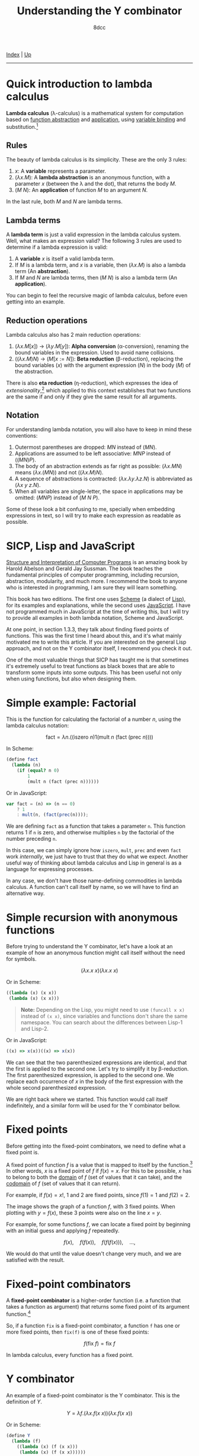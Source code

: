 #+TITLE: Understanding the Y combinator
#+AUTHOR: 8dcc
#+OPTIONS: toc:nil
#+STARTUP: nofold
#+HTML_HEAD: <link rel="icon" type="image/x-icon" href="../img/favicon.png">
#+HTML_HEAD: <link rel="stylesheet" type="text/css" href="../css/main.css">

[[file:../index.org][Index]] | [[file:index.org][Up]]

-----

#+TOC: headlines 2

* Quick introduction to lambda calculus
:PROPERTIES:
:CUSTOM_ID: quick-introduction-to-lambda-calculus
:END:

*Lambda calculus* (\lambda-calculus) is a mathematical system for computation
based on _function abstraction_ and _application_, using _variable binding_ and
substitution.[fn:1]

** Rules
:PROPERTIES:
:CUSTOM_ID: rules
:END:

The beauty of lambda calculus is its simplicity. These are the only 3 rules:

1. $x$: A *variable* represents a parameter.
2. $(\lambda x. M)$: A *lambda abstraction* is an anonymous function, with a
   parameter $x$ (between the \lambda and the dot), that returns the body $M$.
3. $(M\ N)$: An *application* of function $M$ to an argument $N$.

In the last rule, both $M$ and $N$ are lambda terms.

** Lambda terms
:PROPERTIES:
:CUSTOM_ID: lambda-terms
:END:

A *lambda term* is just a valid expression in the lambda calculus system. Well,
what makes an expression valid? The following 3 rules are used to determine if a
lambda expression is valid:

1. A *variable* $x$ is itself a valid lambda term.
2. If $M$ is a lambda term, and $x$ is a variable, then $(\lambda x. M)$ is also
   a lambda term (An *abstraction*).
3. If $M$ and $N$ are lambda terms, then $(M\ N)$ is also a lambda term (An
   *application*).

You can begin to feel the recursive magic of lambda calculus, before even
getting into an example.

** Reduction operations
:PROPERTIES:
:CUSTOM_ID: reduction-operations
:END:

Lambda calculus also has 2 main reduction operations:

1. $(\lambda x. M[x])$ \to $(\lambda y. M[y])$: *Alpha conversion*
   (\alpha-conversion), renaming the bound variables in the expression. Used to
   avoid name collisions.
2. $((\lambda x. M) N)$ \to $(M[x := N])$: *Beta reduction* (\beta-reduction),
   replacing the bound variables ($x$) with the argument expression ($N$) in the
   body ($M$) of the abstraction.

There is also *eta reduction* (\eta-reduction), which expresses the idea of
/extensionality/,[fn:2] which applied to this context establishes that two
functions are the same if and only if they give the same result for all
arguments.

** Notation
:PROPERTIES:
:CUSTOM_ID: notation
:END:

For understanding lambda notation, you will also have to keep in mind these
conventions:

1. Outermost parentheses are dropped: $M N$ instead of $(M N)$.
2. Applications are assumed to be left associative: $M N P$ instead of
   $((M N) P)$.
3. The body of an abstraction extends as far right as possible:
   $(\lambda x. M N)$ means $(\lambda x. (M N))$ and not $((\lambda x. M) N)$.
4. A sequence of abstractions is contracted:
   $(\lambda x. \lambda y. \lambda z. N)$ is abbreviated as
   $(\lambda x\ y\ z. N)$.
5. When all variables are single-letter, the space in applications may be
   omitted: $(M N P)$ instead of $(M\ N\ P)$.

Some of these look a bit confusing to me, specially when embedding expressions
in text, so I will try to make each expression as readable as possible.

* SICP, Lisp and JavaScript
:PROPERTIES:
:CUSTOM_ID: sicp-lisp-and-javascript
:END:

[[https://en.wikipedia.org/wiki/Structure_and_Interpretation_of_Computer_Programs][Structure and Interpretation of Computer Programs]] is an amazing book by Harold
Abelson and Gerald Jay Sussman. The book teaches the fundamental principles of
computer programming, including recursion, abstraction, modularity, and much
more. I recommend the book to anyone who is interested in programming, I am sure
they will learn something.

This book has two editions. The first one uses [[https://en.wikipedia.org/wiki/Scheme_(programming_language)][Scheme]] (a dialect of [[https://en.wikipedia.org/wiki/Lisp_(programming_language)][Lisp]]), for
its examples and explanations, while the second uses [[https://en.wikipedia.org/wiki/JavaScript][JavaScript]]. I have not
programmed much in JavaScript at the time of writing this, but I will try to
provide all examples in both lambda notation, Scheme and JavaScript.

At one point, in section 1.3.3, they talk about finding fixed points of
functions. This was the first time I heard about this, and it's what mainly
motivated me to write this article. If you are interested on the general Lisp
approach, and not on the Y combinator itself, I recommend you check it out.

One of the most valuable things that SICP has taught me is that sometimes it's
extremely useful to treat functions as black boxes that are able to transform
some inputs into some outputs. This has been useful not only when using
functions, but also when designing them.

* Simple example: Factorial
:PROPERTIES:
:CUSTOM_ID: simple-example-factorial
:END:

This is the function for calculating the factorial of a number $n$, using the
lambda calculus notation:

$$
\text{fact} = \lambda n. \Big(\Big(\text{iszero}\ n\Big) 1 \Big(\text{mult}\ n
\ \big(\text{fact}\ (\text{prec}\ n)\big)\Big)\Big)
$$

#+begin_comment
NOTE: If this is incorrect or confusing, and you have any suggestions, feel free
to make a PR.
#+end_comment

In Scheme:

#+begin_src scheme
(define fact
  (lambda (n)
    (if (equal? n 0)
        1
        (mult n (fact (prec n))))))
#+end_src

Or in JavaScript:

#+begin_src javascript
var fact = (n) => (n == 0)
    ? 1
    : mult(n, (fact(prec(n))));
#+end_src

We are defining =fact= as a function that takes a parameter =n=. This function
returns 1 if =n= is zero, and otherwise multiplies =n= by the factorial of the
number preceding =n=.

In this case, we can simply ignore how =iszero=, =mult=, =prec= and even =fact= work
/internally/, we just have to trust that they do what we expect. Another useful
way of thinking about lambda calculus and Lisp in general is as a language for
expressing processes.

In any case, we don't have those name-defining commodities in lambda calculus. A
function can't call itself by name, so we will have to find an alternative way.

* Simple recursion with anonymous functions
:PROPERTIES:
:CUSTOM_ID: simple-recursion-with-anonymous-functions
:END:

Before trying to understand the Y combinator, let's have a look at an example of
how an anonymous function might call itself without the need for symbols.

$$
(\lambda x. x\ x)(\lambda x. x\ x)
$$

Or in Scheme:

#+begin_src scheme
((lambda (x) (x x))
 (lambda (x) (x x)))
#+end_src

#+begin_quote
*Note:* Depending on the Lisp, you might need to use =(funcall x x)= instead of
=(x x)=, since variables and functions don't share the same namespace. You can
search about the differences between Lisp-1 and Lisp-2.
#+end_quote

Or in JavaScript:

#+begin_src javascript
((x) => x(x))((x) => x(x))
#+end_src

#+begin_comment
NOTE: I am not sure if this expression has a name, feel free to make a PR.
#+end_comment

We can see that the two parenthesized expressions are identical, and that the
first is applied to the second one. Let's try to simplify it by
\beta-reduction. The first parenthesized expression, is applied to the second
one. We replace each occurrence of $x$ in the body of the first expression with
the whole second parenthesized expression.

[[file:../img/ycombinator1.png]]

We are right back where we started. This function would call itself
indefinitely, and a similar form will be used for the Y combinator bellow.
* Fixed points
:PROPERTIES:
:CUSTOM_ID: fixed-points
:END:

Before getting into the fixed-point combinators, we need to define what a fixed
point is.

A fixed point of function $f$ is a value that is mapped to itself by the
function.[fn:4] In other words, $x$ is a fixed point of $f$ if $f(x) = x$. For
this to be possible, $x$ has to belong to both the _domain_ of $f$ (set of values
that it can take), and the _codomain_ of $f$ (set of values that it can return).

For example, if $f(x) = x!$, 1 and 2 are fixed points, since $f(1) = 1$ and
$f(2) = 2$.

#+ATTR_HTML: :width 250px
[[file:../img/ycombinator2.png]]

The image shows the graph of a function $f$, with 3 fixed points. When plotting
with $y = f(x)$, these 3 points were also on the line $x = y$.

For example, for some functions $f$, we can locate a fixed point by beginning
with an initial guess and applying $f$ repeatedly.

$$
f(x),\quad f(f(x)),\quad f(f(f(x))),\quad ...,
$$

We would do that until the value doesn't change very much, and we are satisfied
with the result.

* Fixed-point combinators
:PROPERTIES:
:CUSTOM_ID: fixed-point-combinators
:END:

A *fixed-point combinator* is a higher-order function (i.e. a function that takes
a function as argument) that returns some fixed point of its argument
function.[fn:3]

So, if a function =fix= is a fixed-point combinator, a function =f= has one or
more fixed points, then =fix(f)= is one of these fixed points:

$$
f(\text{fix}\ f) = \text{fix}\ f
$$

In lambda calculus, every function has a fixed point.

* Y combinator
:PROPERTIES:
:CUSTOM_ID: y-combinator
:END:

An example of a fixed-point combinator is the Y combinator. This is the
definition of $Y$.

$$
Y = \lambda f. \big(\lambda x. f (x\ x)\big) \big(\lambda x. f (x\ x)\big)
$$

Or in Scheme:

#+begin_src scheme
(define Y
  (lambda (f)
    ((lambda (x) (f (x x)))
     (lambda (x) (f (x x))))))
#+end_src

Or in JavaScript:

#+begin_src javascript
var Y = (f) => ((x) => f(x(x)))((x) => f(x(x)));
#+end_src

Since it's a fixed-point combinator, calling $Y$ with a function as its
argument would be reduced to $Y\ f = f(Y\ f)$. This is a very interesting and
useful concept, and it's where this image comes from.

#+ATTR_HTML: :width 250px
[[file:../img/ycombinator3.png]]

Let's try to understand what it does, and why it's a fixed-point combinator. We
are saying that $Y$ is a function that takes one parameter $f$. The body
consists of the same lambda term applied to itself: $(\lambda x. f(x\ x))$. You
may realize why we explained how to do [[*Simple recursion with anonymous functions][recursion with anonymous functions]]
earlier. A similar principle applies here, but we are also calling the $f$
function.

Let's simplify it with \beta-reduction step by step:

\begin{align*}
Y\ g &= \lambda f. \big(\lambda x. f (x\ x)\big) \big(\lambda x. f (x\ x)\big) g
        && \text{By definition of } Y \\
     &= \big(\lambda x. g (x\ x)\big) \big(\lambda x. g (x\ x)\big)
        && \text{By beta reduction: Replacing } f \text{ of } Y \text{ with } g \\
     &= g \Big(\big(\lambda x. g (x\ x)\big) \big(\lambda x. g (x\ x)\big)\Big)
        && \text{By beta reduction: Replacing } x \text{ of the first function with } \big(\lambda x. g (x\ x)\big) \\
     &= g (Y\ g)
        && \text{By equality}
\end{align*}

Note how the reduction on the third step is applying $g$ to the same expression
in the second step, which we know is equal to $Y\ g$. That's how we can verify
that $Y\ g = g(Y\ g)$.

An alternative (and slightly simpler) version of the Y combinator is the
following:

$$
X = \lambda f. (\lambda x. x\ x) (\lambda x. f(x\ x))
$$

Notice how the first call to $f$ was not necessary, since this expression also
\beta-evaluates to the Y combinator.

# -----

[fn:1] See the [[https://en.wikipedia.org/wiki/Lambda_calculus][Wikipedia page]] for lambda calculus.
[fn:2] See the [[https://en.wikipedia.org/wiki/Extensionality][Wikipedia page]] for extensionality.
[fn:3] See the [[https://en.wikipedia.org/wiki/Fixed-point_combinator][Wikipedia page]] for fixed-point combinator.
[fn:4] See the [[https://en.wikipedia.org/wiki/Fixed_point_(mathematics)][Wikipedia page]] for fixed point.

# TODO --------------------------------------------------------

* COMMENT Applications of the Y combinator
:PROPERTIES:
:CUSTOM_ID: applications-of-the-y-combinator
:END:

You might be wondering what makes the Y combinator so special. As we said,
lambda calculus doesn't allow us to name functions and use that name from within
the function. Let's go back to the factorial example.

#+begin_src scheme
(define fact
  (lambda (n)
    (if (equal? n 0)
        1
        (* n (fact (- n 1))))))
#+end_src

That form is possible because =fact= can call itself using his name.

The Y combinator allows us to call a function recursivelly in a language which
*doesn't implement recursion*. Let's have a look at an alternative form of =fact=.

#+begin_src scheme
(define fact-generator
  (lambda (self)
    (lambda (n)
      (if (equal? n 0)
          1
          (* n (self (- n 1)))))))
#+end_src

This =fact-generator= function *does not* return the factorial of a number, but
*another function* that will take a number, and that is able to call itself.

Ignoring all the Scheme primitives, we can see that the inner lambda doesn't
reference itself by name. Instead, it calls the procedure that the outer lambda
received as the =self= parameter.

For getting the actual =fact= function, we would have to do something like this.

#+begin_src scheme
;; NOTE: We can't just do this, "fact" is not bound.
(define fact
  (fact-generator fact))
#+end_src

However, we can't pass =fact= to the =fact-generator= because we still haven't
defined what =fact= is.

We can slightly modify the Y combinator to do this for us. Instead of /just/
calling $f$ with $Y\ f$ as its argument, it can also pass a $n$ argument.

#+begin_src scheme
;; FIXME
(define Y
  (lambda (f n)
    ((lambda (x n) (f (x x) n))
     (lambda (x n) (f (x x) n)))))
#+end_src

When we call this version of =Y= with our last =fact= function, =Y= will *return a
function* that is TODO
